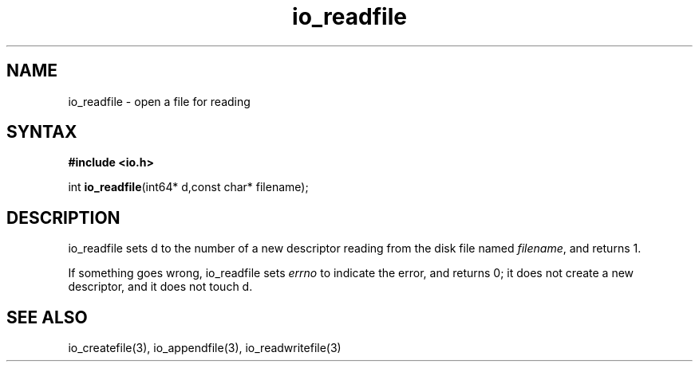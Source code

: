 .TH io_readfile 3
.SH NAME
io_readfile \- open a file for reading
.SH SYNTAX
.B #include <io.h>

int \fBio_readfile\fP(int64* d,const char* filename);
.SH DESCRIPTION
io_readfile sets d to the number of a new descriptor reading from the
disk file named \fIfilename\fR, and returns 1.

If something goes wrong, io_readfile sets \fIerrno\fR to indicate the error, and
returns 0; it does not create a new descriptor, and it does not touch d.
.SH "SEE ALSO"
io_createfile(3), io_appendfile(3), io_readwritefile(3)
